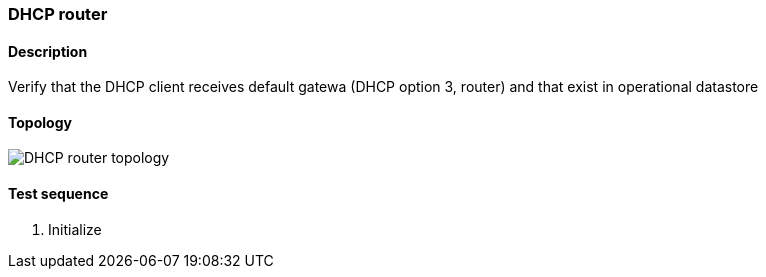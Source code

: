 === DHCP router
==== Description
Verify that the DHCP client receives default gatewa (DHCP option 3, router)
and that exist in operational datastore

==== Topology
ifdef::topdoc[]
image::/home/lazzer/Documents/addiva/infix/test/case/infix_dhcp/dhcp_router/topology.png[DHCP router topology]

endif::topdoc[]
ifndef::topdoc[]
ifdef::testgroup[]
image::lazzer/Documents/addiva/infix/test/case/infix_dhcp/dhcp_router/topology.png[DHCP router topology]

endif::testgroup[]
ifndef::testgroup[]
image::topology.png[DHCP router topology]

endif::testgroup[]
endif::topdoc[]
==== Test sequence
. Initialize


<<<

